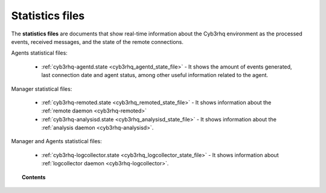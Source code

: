 .. Copyright (C) 2015, Cyb3rhq, Inc.

.. meta::
  :description: The statistics files are documents that show real-time information about the Cyb3rhq environment. Learn more about it in this section of the documentation.

.. _reference_statistics_files:

Statistics files
================

The **statistics files** are documents that show real-time information about the Cyb3rhq environment as the processed events, received messages, and the state of the remote connections.

Agents statistical files:

  * :ref:`cyb3rhq-agentd.state <cyb3rhq_agentd_state_file>` - It shows the amount of events generated,
    last connection date and agent status, among other useful information related to the agent.

Manager statistical files:

  * :ref:`cyb3rhq-remoted.state <cyb3rhq_remoted_state_file>` - It shows information
    about the :ref:`remote daemon <cyb3rhq-remoted>`
  * :ref:`cyb3rhq-analysisd.state <cyb3rhq_analysisd_state_file>` - It shows information
    about the :ref:`analysis daemon <cyb3rhq-analysisd>`.

Manager and Agents statistical files:

  * :ref:`cyb3rhq-logcollector.state <cyb3rhq_logcollector_state_file>` - It shows information about :ref:`logcollector daemon <cyb3rhq-logcollector>`.

.. topic:: Contents

  .. toctree::
      :maxdepth: 1

      cyb3rhq-agentd-state
      cyb3rhq-remoted-state
      cyb3rhq-analysisd-state
      cyb3rhq-logcollector-state

